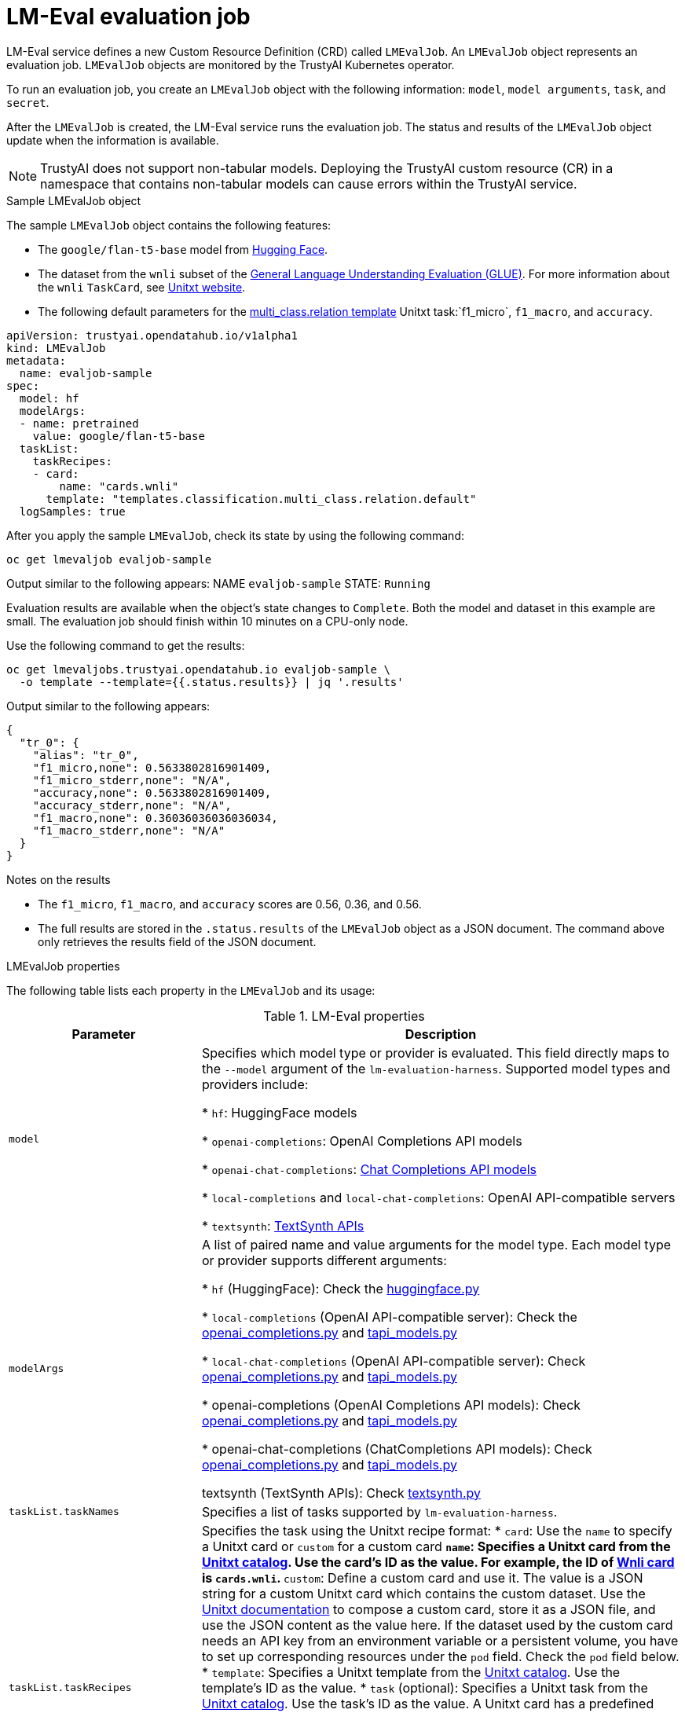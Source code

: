 :_module-type: REFERENCE

ifdef::context[:parent-context: {context}]
[id="lmeval-evaluation-job.adoc_{context}"]
= LM-Eval evaluation job

[role='_abstract']
LM-Eval service defines a new Custom Resource Definition (CRD) called `LMEvalJob`. An `LMEvalJob` object represents an evaluation job. `LMEvalJob` objects are monitored by the TrustyAI Kubernetes operator.

To run an evaluation job, you create an `LMEvalJob` object with the following information: `model`, `model arguments`, `task`, and `secret`. 

After the `LMEvalJob` is created, the LM-Eval service runs the evaluation job.  The status and results of the `LMEvalJob` object update when the information is available.

[NOTE]
--
TrustyAI does not support non-tabular models. Deploying the TrustyAI custom resource (CR) in a namespace that contains non-tabular models can cause errors within the TrustyAI service.
--

.Sample LMEvalJob object 

The sample `LMEvalJob` object contains the following features: 

* The `google/flan-t5-base` model from link:https://huggingface.co/google/flan-t5-base[Hugging Face]. 

* The dataset from the `wnli` subset of the link:https://huggingface.co/datasets/nyu-mll/glue[General Language Understanding Evaluation (GLUE)]. For more information about the `wnli` `TaskCard`, see link:https://www.unitxt.ai/en/latest/catalog/catalog.cards.wnli.html[Unitxt website].

* The following default parameters for the link:https://www.unitxt.ai/en/latest/catalog/catalog.tasks.classification.multi_class.relation.html[multi_class.relation template] Unitxt task:`f1_micro`, `f1_macro`, and `accuracy`.

[source]
----

apiVersion: trustyai.opendatahub.io/v1alpha1
kind: LMEvalJob
metadata:
  name: evaljob-sample
spec:
  model: hf
  modelArgs:
  - name: pretrained
    value: google/flan-t5-base 
  taskList:
    taskRecipes:
    - card:
        name: "cards.wnli" 
      template: "templates.classification.multi_class.relation.default" 
  logSamples: true

----

After you apply the sample `LMEvalJob`, check its state by using the following command:

[source]
----
oc get lmevaljob evaljob-sample
----
Output similar to the following appears:
NAME `evaljob-sample`
STATE: `Running`

Evaluation results are available when the object's state changes to `Complete`. Both the model and dataset in this example are small. The evaluation job should finish within 10 minutes on a CPU-only node.

Use the following command to get the results:

[source]
----
oc get lmevaljobs.trustyai.opendatahub.io evaljob-sample \
  -o template --template={{.status.results}} | jq '.results'
----

Output similar to the following appears:

[source]
----
{
  "tr_0": {
    "alias": "tr_0",
    "f1_micro,none": 0.5633802816901409,
    "f1_micro_stderr,none": "N/A",
    "accuracy,none": 0.5633802816901409,
    "accuracy_stderr,none": "N/A",
    "f1_macro,none": 0.36036036036036034,
    "f1_macro_stderr,none": "N/A"
  }
}
----

.Notes on the results

* The `f1_micro`, `f1_macro`, and `accuracy` scores are 0.56, 0.36, and 0.56. 
* The full results are stored in the `.status.results` of the `LMEvalJob` object as a JSON document. The command above only retrieves the results field of the JSON document.


.LMEvalJob properties

The following table lists each property in the `LMEvalJob` and its usage:

.LM-Eval properties
[cols="2,5"]
|===
| Parameter | Description

| `model`
| Specifies which model type or provider is evaluated. This field directly maps to the `--model` argument of the `lm-evaluation-harness`. Supported model types and providers include:

* `hf`: HuggingFace models

* `openai-completions`: OpenAI Completions API models

* `openai-chat-completions`: link:https://platform.openai.com/docs/guides/text-generation[Chat Completions API models]

* `local-completions` and `local-chat-completions`: OpenAI API-compatible servers

* `textsynth`: link:https://textsynth.com/documentation.html#engines[TextSynth APIs]

| `modelArgs`
| A list of paired name and value arguments for the model type. Each model type or provider supports different arguments:

* `hf` (HuggingFace): Check the link:https://github.com/EleutherAI/lm-evaluation-harness/blob/main/lm_eval/models/huggingface.py#L55[huggingface.py]

* `local-completions` (OpenAI API-compatible server): Check the link:https://github.com/EleutherAI/lm-evaluation-harness/blob/main/lm_eval/models/openai_completions.py#L13[openai_completions.py] and link:https://github.com/EleutherAI/lm-evaluation-harness/blob/main/lm_eval/models/api_models.py#L55[tapi_models.py]

* `local-chat-completions` (OpenAI API-compatible server): Check link:https://github.com/EleutherAI/lm-evaluation-harness/blob/main/lm_eval/models/openai_completions.py#L99[openai_completions.py] and link:https://github.com/EleutherAI/lm-evaluation-harness/blob/main/lm_eval/models/api_models.py#L55[tapi_models.py]

* openai-completions (OpenAI Completions API models): Check link:https://github.com/EleutherAI/lm-evaluation-harness/blob/main/lm_eval/models/openai_completions.py#L177[openai_completions.py] and link:https://github.com/EleutherAI/lm-evaluation-harness/blob/main/lm_eval/models/api_models.py#L55[tapi_models.py]

* openai-chat-completions (ChatCompletions API models): Check link:https://github.com/EleutherAI/lm-evaluation-harness/blob/main/lm_eval/models/openai_completions.py#L209[openai_completions.py] and link:https://github.com/EleutherAI/lm-evaluation-harness/blob/main/lm_eval/models/api_models.py#L55[tapi_models.py]

textsynth (TextSynth APIs): Check link:https://github.com/EleutherAI/lm-evaluation-harness/blob/main/lm_eval/models/textsynth.py#L52[textsynth.py]

| `taskList.taskNames`
| Specifies a list of tasks supported by `lm-evaluation-harness`.

| `taskList.taskRecipes`
| Specifies the task using the Unitxt recipe format:
* `card`: Use the `name` to specify a Unitxt card or `custom` for a custom card
** `name`: Specifies a Unitxt card from the link:https://www.unitxt.ai/en/latest/catalog/catalog.__dir__.html[Unitxt catalog]. Use the card's ID as the value. For example, the ID of link:https://www.unitxt.ai/en/latest/catalog/catalog.cards.wnli.html[Wnli card] is `cards.wnli`.
** `custom`: Define a custom card and use it. The value is a JSON string for a custom Unitxt card which contains the custom dataset. Use the link:https://www.unitxt.ai/en/latest/docs/adding_dataset.html#adding-to-the-catalog[Unitxt documentation] to compose a custom card, store it as a JSON file, and use the JSON content as the value here. If the dataset used by the custom card needs an API key from an environment variable or a persistent volume, you have to set up corresponding resources under the `pod` field. Check the `pod` field below.
* `template`: Specifies a Unitxt template from the link:https://www.unitxt.ai/en/latest/catalog/catalog.__dir__.html[Unitxt catalog]. Use the template's ID as the value.
* `task` (optional): Specifies a Unitxt task from the link:https://www.unitxt.ai/en/latest/catalog/catalog.__dir__.html[Unitxt catalog]. Use the task's ID as the value. A Unitxt card has a predefined task. Only specify a value for this if you want to run a different task.
* `metrics` (optional):  Specifies a Unitxt task from the link:https://www.unitxt.ai/en/latest/catalog/catalog.__dir__.html[Unitxt catalog]. Use the metric's ID as the value. A Unitxt task has a set of pre-defined metrics. Only specify a set of metrics if you need different metrics.
* `format` (optional): Specifies a Unitxt format from the link:https://www.unitxt.ai/en/latest/catalog/catalog.__dir__.html[Unitxt catalog]. Use the format's ID as the value.
* `loaderLimit` (optional): Specifies the maximum number of instances per stream to be returned from the loader. You can use this parameter to reduce loading time in large datasets.
* `numDemos` (optional): Number of few-shot to be used.
* `demosPoolSize` (optional): Size of the few-shot pool.


| `numFewShot`
| Sets the number of few-shot examples to place in context. If you are using a task from Unitxt, do not use this field. Use `numDemos` under the `taskRecipes` instead.

| `limit`
| Set a limit to run the tasks instead of running the entire dataset. Accepts either an integer or a float between 0.0 and 1.0.

| `genArgs`
| Maps to the `--gen_kwargs` parameter for the `lm-evaluation-harness`. For more information, see the link:https://github.com/EleutherAI/lm-evaluation-harness/blob/main/docs/interface.md#command-line-interface[`lm-evaluation-harness` documentation].

| `logSamples`
| If this flag is passed, then the model's outputs, and the text fed into the model, will be saved at per-document granularity.

| `batchSize`
| Batch size for the evaluation. The auto:`N` batch size is not used for API models, but numeric batch sizes are used for APIs. Only int batch size supported at the moment.

| `pod`
| Specify extra information for the lm-eval job's pod. 
* `container`: Extra container settings for the lm-eval container.
** `env`: Specify environment variables. It uses the `EnvVar` data structure of kubernetes.
** `volumeMounts`: Mount the volumes into the lm-eval container
** `resources`: Specify the resources for the lm-eval container.
* `volumes`: Specify the volume information for the lm-eval and other containers. It uses the `Volume`  data structure of kubernetes.
* `sideCars`: A list of containers that run along with the lm-eval container. It uses the `Container` data structure of kubernetes.


| `outputs`
| This section defines custom output locations for the evaluation results storage. At the moment only Persistent Volume Claims (PVC) are supported.

| `outputs.pvcManaged`
| Create an operator-managed PVC to store this job's results. The PVC will be named `<job-name>-pvc` and will be owned by the `LMEvalJob`. After job completion, the PVC will still be available, but it will be deleted upon deleting the `LMEvalJob`. Supports the following fields:
* `size`: The PVC's size, compatible with standard PVC syntax (e.g. 5Gi)

| `outputs.pvcName`
| Binds an existing PVC to a job by specifying its name. The PVC must be created separately and must already exist when creating the job.

|===




